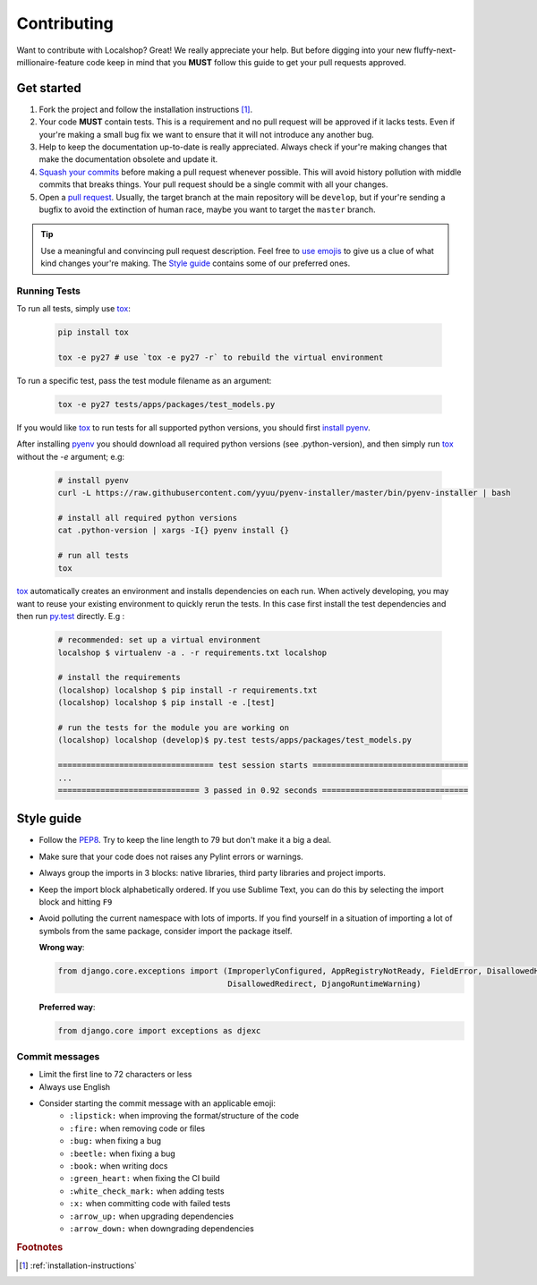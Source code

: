Contributing
############

Want to contribute with Localshop? Great! We really appreciate your help. But
before digging into your new fluffy-next-millionaire-feature code keep in mind
that you **MUST** follow this guide to get your pull requests approved.


Get started
===========

1. Fork the project and follow the installation instructions [#rf1]_.

2. Your code **MUST** contain tests. This is a requirement and no pull request
   will be approved if it lacks tests. Even if your're making a small bug fix
   we want to ensure that it will not introduce any another bug.

3. Help to keep the documentation up-to-date is really appreciated. Always
   check if your're making changes that make the documentation obsolete and
   update it.

4. `Squash your commits`_ before making a pull request whenever possible. This
   will avoid history pollution with middle commits that breaks things. Your
   pull request should be a single commit with all your changes.

5. Open a `pull request`_. Usually, the target branch at the main repository
   will be ``develop``, but if your're sending a bugfix to avoid the extinction
   of human race, maybe you want to target the ``master`` branch.


.. tip::
   Use a meaningful and convincing pull request description. Feel free to `use
   emojis`_ to give us a clue of what kind changes your're making. The `Style
   guide`_ contains some of our preferred ones.


Running Tests
-------------

To run all tests, simply use `tox`_:

  .. code-block:: bash

    pip install tox

    tox -e py27 # use `tox -e py27 -r` to rebuild the virtual environment


To run a specific test, pass the test module filename as an argument:

  .. code-block:: bash

    tox -e py27 tests/apps/packages/test_models.py


If you would like `tox`_ to run tests for all supported python versions, you should first `install pyenv`_.

After installing `pyenv`_ you should download all required python versions (see .python-version), and then simply run `tox`_ without the `-e` argument; e.g:


  .. code-block:: bash

    # install pyenv
    curl -L https://raw.githubusercontent.com/yyuu/pyenv-installer/master/bin/pyenv-installer | bash

    # install all required python versions
    cat .python-version | xargs -I{} pyenv install {}

    # run all tests
    tox


`tox`_ automatically creates an environment and installs dependencies on each run. When actively developing, you may want to reuse your existing environment to quickly rerun the tests. In this case first install the test dependencies and
then run `py.test`_ directly. E.g :

  .. code-block:: bash

    # recommended: set up a virtual environment
    localshop $ virtualenv -a . -r requirements.txt localshop

    # install the requirements
    (localshop) localshop $ pip install -r requirements.txt
    (localshop) localshop $ pip install -e .[test]

    # run the tests for the module you are working on
    (localshop) localshop (develop)$ py.test tests/apps/packages/test_models.py

    ================================= test session starts =================================
    ...
    ============================== 3 passed in 0.92 seconds ===============================


Style guide
===========

- Follow the `PEP8`_. Try to keep the line length to 79 but don't make it a 
  big a deal.
- Make sure that your code does not raises any Pylint errors or warnings.
- Always group the imports in 3 blocks: native libraries, third party libraries
  and project imports.
- Keep the import block alphabetically ordered. If you use Sublime Text, you
  can do this by selecting the import block and hitting ``F9``
- Avoid polluting the current namespace with lots of imports. If you find
  yourself in a situation of importing a lot of symbols from the same package,
  consider import the package itself.
    
  **Wrong way**:

  .. code-block:: python
  
     from django.core.exceptions import (ImproperlyConfigured, AppRegistryNotReady, FieldError, DisallowedHost,
                                         DisallowedRedirect, DjangoRuntimeWarning)
  
  **Preferred way**:

  .. code-block:: python
  
        from django.core import exceptions as djexc


Commit messages
---------------

- Limit the first line to 72 characters or less
- Always use English
- Consider starting the commit message with an applicable emoji:
    - |lipstick| ``:lipstick:`` when improving the format/structure of the code
    - |fire| ``:fire:`` when removing code or files
    - |bug| ``:bug:`` when fixing a bug
    - |beetle| ``:beetle:`` when fixing a bug
    - |book| ``:book:`` when writing docs
    - |green_heart| ``:green_heart:`` when fixing the CI build
    - |white_check_mark| ``:white_check_mark:`` when adding tests
    - |x| ``:x:`` when committing code with failed tests
    - |arrow_up| ``:arrow_up:`` when upgrading dependencies
    - |arrow_down| ``:arrow_down:`` when downgrading dependencies


.. |lipstick| image:: http://www.tortue.me/emoji/lipstick.png
   :width: 20px
   :height: 20px
.. |fire| image:: http://www.tortue.me/emoji/fire.png
   :width: 20px
   :height: 20px
.. |bug| image:: http://www.tortue.me/emoji/bug.png
   :width: 20px
   :height: 20px
.. |beetle| image:: http://www.tortue.me/emoji/beetle.png
   :width: 20px
   :height: 20px
.. |book| image:: http://www.tortue.me/emoji/book.png
   :width: 20px
   :height: 20px
.. |green_heart| image:: http://www.tortue.me/emoji/green_heart.png
   :width: 20px
   :height: 20px
.. |white_check_mark| image:: http://www.tortue.me/emoji/white_check_mark.png
   :width: 20px
   :height: 20px
.. |x| image:: http://www.tortue.me/emoji/x.png
   :width: 20px
   :height: 20px
.. |arrow_up| image:: http://www.tortue.me/emoji/arrow_up.png
   :width: 20px
   :height: 20px
.. |arrow_down| image:: http://www.tortue.me/emoji/arrow_down.png
   :width: 20px
   :height: 20px

.. rubric:: Footnotes

.. [#rf1] :ref:`installation-instructions`

.. _`Squash your commits`: http://git-scm.com/book/en/v2/Git-Tools-Rewriting-History#Squashing-Commits
.. _`tox`: https://tox.readthedocs.org/en/latest/
.. _`install pyenv`: https://github.com/yyuu/pyenv#installation
.. _`pyenv`: https://github.com/yyuu/pyenv
.. _`py.test`: http://pytest.org/latest/
.. _`pull request`: https://help.github.com/articles/using-pull-requests/
.. _`use emojis`: http://www.emoji-cheat-sheet.com
.. _PEP8: https://www.python.org/dev/peps/pep-0008/
